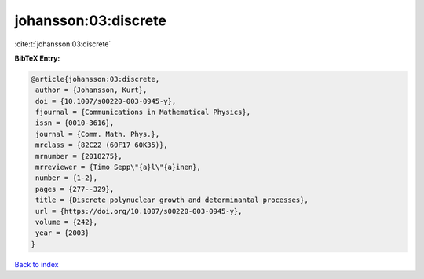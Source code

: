 johansson:03:discrete
=====================

:cite:t:`johansson:03:discrete`

**BibTeX Entry:**

.. code-block:: bibtex

   @article{johansson:03:discrete,
    author = {Johansson, Kurt},
    doi = {10.1007/s00220-003-0945-y},
    fjournal = {Communications in Mathematical Physics},
    issn = {0010-3616},
    journal = {Comm. Math. Phys.},
    mrclass = {82C22 (60F17 60K35)},
    mrnumber = {2018275},
    mrreviewer = {Timo Sepp\"{a}l\"{a}inen},
    number = {1-2},
    pages = {277--329},
    title = {Discrete polynuclear growth and determinantal processes},
    url = {https://doi.org/10.1007/s00220-003-0945-y},
    volume = {242},
    year = {2003}
   }

`Back to index <../By-Cite-Keys.rst>`_
